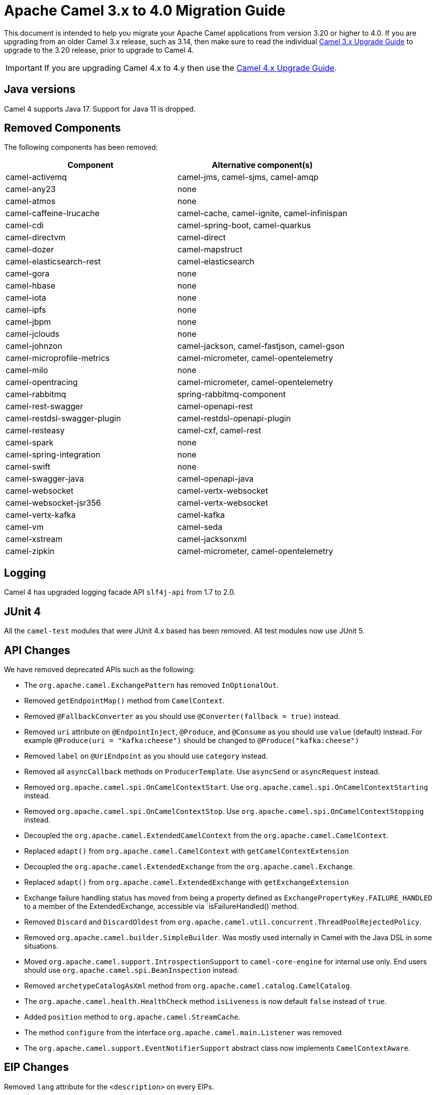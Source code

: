 = Apache Camel 3.x to 4.0 Migration Guide

This document is intended to help you migrate your Apache Camel applications
from version 3.20 or higher to 4.0. If you are upgrading from an older Camel 3.x release,
such as 3.14, then make sure to read the individual xref:camel-3x-upgrade-guide.adoc[Camel 3.x Upgrade Guide]
to upgrade to the 3.20 release, prior to upgrade to Camel 4.

IMPORTANT: If you are upgrading Camel 4.x to 4.y then use the
xref:camel-4x-upgrade-guide.adoc[Camel 4.x Upgrade Guide].

== Java versions

Camel 4 supports Java 17. Support for Java 11 is dropped.

== Removed Components

The following components has been removed:

[options="header"]
|===
| Component | Alternative component(s)
| camel-activemq                       | camel-jms, camel-sjms, camel-amqp
| camel-any23                          | none
| camel-atmos                          | none
| camel-caffeine-lrucache              | camel-cache, camel-ignite, camel-infinispan
| camel-cdi                            | camel-spring-boot, camel-quarkus
| camel-directvm                       | camel-direct
| camel-dozer                          | camel-mapstruct
| camel-elasticsearch-rest             | camel-elasticsearch
| camel-gora                           | none
| camel-hbase                          | none
| camel-iota                           | none
| camel-ipfs                           | none
| camel-jbpm                           | none
| camel-jclouds                        | none
| camel-johnzon                        | camel-jackson, camel-fastjson, camel-gson
| camel-microprofile-metrics           | camel-micrometer, camel-opentelemetry
| camel-milo                           | none
| camel-opentracing                    | camel-micrometer, camel-opentelemetry
| camel-rabbitmq                       | spring-rabbitmq-component
| camel-rest-swagger                   | camel-openapi-rest
| camel-restdsl-swagger-plugin         | camel-restdsl-openapi-plugin
| camel-resteasy                       | camel-cxf, camel-rest
| camel-spark                          | none
| camel-spring-integration             | none
| camel-swift                          | none
| camel-swagger-java                   | camel-openapi-java
| camel-websocket                      | camel-vertx-websocket
| camel-websocket-jsr356               | camel-vertx-websocket
| camel-vertx-kafka                    | camel-kafka
| camel-vm                             | camel-seda
| camel-xstream                        | camel-jacksonxml
| camel-zipkin                         | camel-micrometer, camel-opentelemetry
|===

== Logging

Camel 4 has upgraded logging facade API `slf4j-api` from 1.7 to 2.0.

== JUnit 4

All the `camel-test` modules that were JUnit 4.x based has been removed. All test modules now use JUnit 5.

== API Changes

We have removed deprecated APIs such as the following:

- The `org.apache.camel.ExchangePattern` has removed `InOptionalOut`.
- Removed `getEndpointMap()` method from `CamelContext`.
- Removed `@FallbackConverter` as you should use `@Converter(fallback = true)` instead.
- Removed `uri` attribute on `@EndpointInject`, `@Produce`, and `@Consume` as you should use `value` (default) instead.
  For example `@Produce(uri = "kafka:cheese")` should be changed to `@Produce("kafka:cheese")`
- Removed `label` on `@UriEndpoint` as you should use `category` instead.
- Removed all `asyncCallback` methods on `ProducerTemplate`. Use `asyncSend` or `asyncRequest` instead.
- Removed `org.apache.camel.spi.OnCamelContextStart`. Use `org.apache.camel.spi.OnCamelContextStarting` instead.
- Removed `org.apache.camel.spi.OnCamelContextStop`. Use `org.apache.camel.spi.OnCamelContextStopping` instead.
- Decoupled the `org.apache.camel.ExtendedCamelContext` from the `org.apache.camel.CamelContext`.
- Replaced `adapt()` from `org.apache.camel.CamelContext` with `getCamelContextExtension`
- Decoupled the `org.apache.camel.ExtendedExchange` from the `org.apache.camel.Exchange`.
- Replaced `adapt()` from `org.apache.camel.ExtendedExchange` with `getExchangeExtension`
- Exchange failure handling status has moved from being a property defined as `ExchangePropertyKey.FAILURE_HANDLED` to a member of the ExtendedExchange, accessible via `isFailureHandled()`method.
- Removed `Discard` and `DiscardOldest` from `org.apache.camel.util.concurrent.ThreadPoolRejectedPolicy`.
- Removed `org.apache.camel.builder.SimpleBuilder`. Was mostly used internally in Camel with the Java DSL in some situations.
- Moved `org.apache.camel.support.IntrospectionSupport` to `camel-core-engine` for internal use only. End users should use `org.apache.camel.spi.BeanInspection` instead.
- Removed `archetypeCatalogAsXml` method from `org.apache.camel.catalog.CamelCatalog`.
- The `org.apache.camel.health.HealthCheck` method `isLiveness` is now default `false` instead of `true`.
- Added `position` method to `org.apache.camel.StreamCache`.
- The method `configure` from the interface `org.apache.camel.main.Listener` was removed
- The `org.apache.camel.support.EventNotifierSupport` abstract class now implements `CamelContextAware`.

== EIP Changes

Removed `lang` attribute for the `<description>` on every EIPs.

The `InOnly` and `InOut` EIPs has been removed.
Instead, use `SetExchangePattern` or `To` where you can specify exchange pattern to use.

=== Tracing

The xref:tracer.adoc[Tracer] and xref:backlog-tracer.adoc[Backlog Tracer] no longer includes internal tracing events
from routes that was created by Rest DSL or route templates or Kamelets. You can turn this on, by setting
`traceTemplates=true` in the tracer.

=== UseOriginalMessage / UseOriginalBody

When `useOriginalMessage` or `useOriginalBody` is enabled in `OnException`, `OnCompletion` or error handlers,
then the original message body is defensively copied and if possible converted to `StreamCache` to ensure
the body can be re-read when accessed. Previously the original body was not converted to `StreamCache` which
could lead to the body not able to be read or the stream has been closed.

== Camel Health

Health checks are now by default only readiness checks out of the box.

Camel provides the `CamelContextCheck` as both readiness and liveness checks, so there is at least
one of each out of the box.

== YAML DSL

The backwards compatible mode Camel 3.14 or older, which allowed to have _steps_ as child to _route_ has been removed.

The old syntax:

[source,yaml]
----
- route:
    from:
      uri: "direct:info"
    steps:
    - log: "message"
----

should be changed to:

[source,yaml]
----
- route:
    from:
      uri: "direct:info"
      steps:
      - log: "message"
----

== Backlog Tracing

The option `backlogTracing=true` now automatic enabled the tracer on startup. The previous behavior
was _surprisingly_ that the tracer was only made available, and had to be manually enabled afterwards.
The old behavior can be archived by setting `backlogTracingStandby=true`.

Move the following class from `org.apache.camel.api.management.mbean.BacklogTracerEventMessage` in `camel-management-api` JAR
to `org.apache.camel.spi.BacklogTracerEventMessage` in `camel-api` JAR.

The `org.apache.camel.impl.debugger.DefaultBacklogTracerEventMessage` has been refactored into an interface `org.apache.camel.spi.BacklogTracerEventMessage`
with some additional details about traced messages. For example Camel now captures a _first_ and _last_ trace
that contains the input and outgoing (if `InOut`) messages.

== XML serialization

The default xml serialization using `ModelToXMLDumper` has been improved and now uses a generated xml
serializer located in the `camel-xml-io` module instead of the JAXB based one from `camel-jaxb`.

== CircuitBreaker EIP

The following options in `camel-resilience4j` was mistakenly not defined as attributes:

|===
| *Option*
| bulkheadEnabled
| bulkheadMaxConcurrentCalls
| bulkheadMaxWaitDuration
| timeoutEnabled
| timeoutExecutorService
| timeoutDuration
| timeoutCancelRunningFuture
|===

These options were not exposed in YAML DSL, and in XML DSL you need to migrate from:

[source,xml]
----
<circuitBreaker>
    <resilience4jConfiguration>
        <timeoutEnabled>true</timeoutEnabled>
        <timeoutDuration>2000</timeoutDuration>
    </resilience4jConfiguration>
...
</circuitBreaker>
----

To use attributes instead:

[source,xml]
----
<circuitBreaker>
    <resilience4jConfiguration timeoutEnabled="true" timeoutDuration="2000"/>
...
</circuitBreaker>
----

== Component changes

=== camel-azure-cosmosdb

The `itemPartitionKey` has been updated. It's now a String a not a PartitionKey anymore. More details in CAMEL-19222.

=== camel-bean

When using the `method` option to refer to a specific method, and using parameter types and values, such as:
`"bean:myBean?method=foo(com.foo.MyOrder, true)"` then any class types must now be using `.class` syntax,
i.e. `com.foo.MyOrder` should now be `com.foo.MyOrder.class`.

The example from above should now be as follows:

    "bean:myBean?method=foo(com.foo.MyOrder.class, true)"

This also applies to Java types such as String, int, etc:

    "bean:myBean?method=bar(String.class, int.class)"

=== camel-caffeine

The `keyType` parameter has been removed. The Key for the cache will now be only `String` type. More information in CAMEL-18877.

=== camel-fhir

The underlying `hapi-fhir` library has been upgraded from 4.2.0 to 6.2.4. Only the `Delete` API method has changed and now returns `ca.uhn.fhir.rest.api.MethodOutcome` instead of `org.hl7.fhir.instance.model.api.IBaseOperationOutcome`. See https://hapifhir.io/hapi-fhir/blog/ for a more detailed list of underlying changes (only the hapi-fhir client is used in Camel).

=== camel-http

The component has been upgraded to use Apache HttpComponents v5 which has an impact on how the underlying client is configured. There are 4 different
timeouts (`connectionRequestTimeout`, `connectTimeout`, `soTimeout` and `responseTimeout`) instead of initially 3
(`connectionRequestTimeout`, `connectTimeout` and `socketTimeout`) and the default value of some of them has changed so please refer to the documentation
for more details.

Please note that the `socketTimeout` has been removed from the possible configuration parameters of `HttpClient`, use `responseTimeout` instead.

Finally, the option `soTimeout` along with any parameters included into `SocketConfig`, need to be prefixed by `httpConnection.`,
the rest of the parameters including those defined into `HttpClientBuilder` and `RequestConfig` still need to be prefixed by `httpClient.` like before.

=== camel-http-common

The API in `org.apache.camel.http.common.HttpBinding` has changed slightly to be more reusable.
The `parseBody` method now takes in `HttpServletRequest` as input parameter. And all `HttpMessage`
has been changed to generic `Message` types.

=== camel-kubernetes

The `io.fabric8:kubernetes-client` library has been upgraded and some deprecated API usage has been removed. Operations previously prefixed with `replace` are now prefixed with `update`.

For example `replaceConfigMap` is now `updateConfigMap`, `replacePod` is now `updatePod` etc. The corresponding 
constants in class `KubernetesOperations` are also renamed. `REPLACE_CONFIGMAP_OPERATION` is now `UPDATE_CONFIGMAP_OPERATION`, `REPLACE_POD_OPERATION` is now `UPDATE_POD_OPERATION` etc.

=== camel-micrometer

The metrics has been renamed to follow Micrometer naming convention https://micrometer.io/docs/concepts#_naming_meters[Naming Meters].

|===
| Old Name | New Name
| CamelExchangeEventNotifier | camel.exchange.event.notifier
| CamelExchangesFailed | camel.exchanges.failed
| CamelExchangesFailuresHandled | camel.exchanges.failures.handled
| CamelExchangesInflight | camel.exchanges.external.redeliveries
| CamelExchangesSucceeded | camel.exchanges.succeeded
| CamelExchangesTotal | camel.exchanges.total
| CamelMessageHistory | camel.message.history
| CamelRoutePolicy | camel.route.policy
| CamelRoutePolicyLongTask | camel.route.policy.long.task
| CamelRoutesAdded | camel.routes.added
| CamelRoutesRunning | camel.routes.running
|===

== camel-jbang

The command `camel dependencies` has been renamed to `camel dependency`.

In Camel JBang the `-dir` parameter for `init` and `run` goal has been renamed to require 2 dashes `--dir` like all the other options.

=== camel-openapi-java

The `camel-openapi-java` component has been changed to use `io.swagger.v3` libraries instead of `io.apicurio.datamodels`.
As a result, the return type of the public method org.apache.camel.openapi.RestOpenApiReader.read() is now `io.swagger.v3.oas.models.OpenAPI` instead of `io.apicurio.datamodels.openapi.models.OasDocument`.
When an OpenAPI 2.0 (swagger) specification is parsed, it is automatically upgraded to OpenAPI 3.0.x by the swagger parser.
This version also supports OpenAPI 3.1.x specifications.
The related spring-boot starter components have been modified to use the new return type.

=== camel-optaplanner

The `camel-optaplanner` component has been change to use `SolverManager`. If you were using `SoverManager` in Camel 3, you don't need anymore the boolean useSolverManager in the Route.
Deprecated `ProblemFactChange` has been replaced by `ProblemChange`.

The new URI path is:

[source,java]
----
from("optaplanner:myProblemName")
  .to("...")
----

You can pass the Optaplanner SolverManager in 2 ways:

- as #parameter
- as header

When running `camel-optaplanner` on Spring Boot or Quarkus, it is preferable to use the Spring Boot or Quarkus way of creating the SolverManager.

It is possible to migrate legacy Camel Optaplanner Routes, by putting the XML config file, as show in the code below. Camel Optaplanner will handle creating the SolverManager for those legacy Routes:

[source,java]
----
from("optaplanner:myProblemName?configFile=PATH/TO/CONFIG.FILE.xml")
  .to("...")
----

Solver Daemon solutions should be migrated to use SolverManager.


== Camel Spring Boot

The `camel-spring-boot` dependency no longer includes `camel-spring-xml`. To use legacy Spring XML files `<beans>`
with Camel on Spring Boot, then include the `camel-spring-boot-xml-starter` dependency.

=== Graceful Shutdown

Camel now shutdowns a bit later during Spring Boot shutdown. This allows Spring Boot graceful shutdown
to complete first (stopping Spring Boot HTTP server gracefully),
and then afterward Camel is doing its own xref:graceful-shutdown.adoc[].

Technically `camel-spring` has changed `getPhase()` from returning `Integer.MAX_VALUE` to
`Integer.MAX_VALUE - 2049`. This gives room for Spring Boot services to shut down first.

=== camel-micrometer-starter

The `uri` tags are now static instead of dynamic (by default), as potential too many tags generated due to URI with dynamic values.
This can be enabled again by setting `camel.metrics.uriTagDynamic=true`.

=== camel-platform-http-starter

The `platform-http-starter` has been changed from using `camel-servlet` to use Spring HTTP server directly.
Therefore, all the HTTP endpoints are no longer prefixed with the servlet context-path (default is `camel`).

For example:

[source,java]
----
from("platform-http:myservice")
  .to("...")
----

Then calling _myservice_ would before require to include the context-path, such as `http://localhost:8080/camel/myservice`.
Now the context-path is not in use, and the endpoint can be called with `http://localhost:8080/myservice`.

NOTE: The `platform-http-starter` can also be used with Rest DSL.


